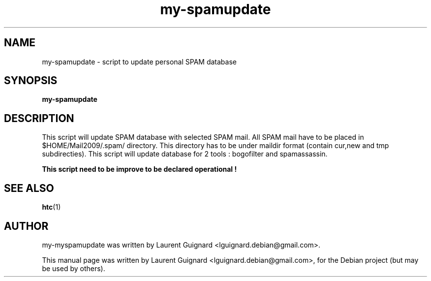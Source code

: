 .TH my-spamupdate 1 
.SH NAME
my-spamupdate \- script to update personal SPAM database
.SH SYNOPSIS
.B my-spamupdate
.br
.SH DESCRIPTION
This script will update SPAM database with selected SPAM mail. All SPAM mail
have to be placed in $HOME/Mail2009/.spam/ directory. This directory has to 
be under maildir format (contain cur,new and tmp subdirecties).
This script will update database for 2 tools : bogofilter and spamassassin.
.PP
.B This script need to be improve to be declared operational !
.PP
.SH SEE ALSO
.BR htc (1)
.SH AUTHOR
my-myspamupdate was written by Laurent Guignard <lguignard.debian@gmail.com>.
.PP
This manual page was written by Laurent Guignard <lguignard.debian@gmail.com>,
for the Debian project (but may be used by others).
